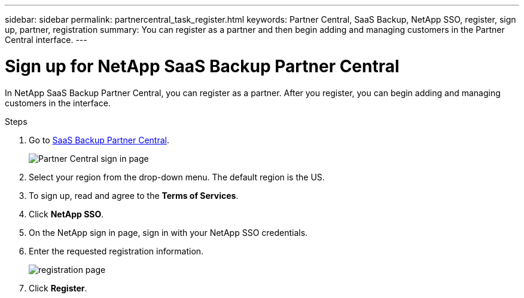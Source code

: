 ---
sidebar: sidebar
permalink: partnercentral_task_register.html
keywords: Partner Central, SaaS Backup, NetApp SSO, register, sign up, partner, registration
summary: You can register as a partner and then begin adding and managing customers in the Partner Central interface.
---

= Sign up for NetApp SaaS Backup Partner Central
:hardbreaks:
:nofooter:
:icons: font
:linkattrs:
:imagesdir: ./media/

[.lead]
In NetApp SaaS Backup Partner Central, you can register as a partner. After you register, you can begin adding and managing customers in the interface.

.Steps

. Go to link:https://saasbackup.netapp.com/partner-central/[SaaS Backup Partner Central].
+
image:partner_sign_in_page.png[Partner Central sign in page]
. Select your region from the drop-down menu. The default region is the US.
. To sign up, read and agree to the *Terms of Services*.
. Click *NetApp SSO*.
. On the NetApp sign in page, sign in with your NetApp SSO credentials.
. Enter the requested registration information.
+
image:registration_info_sign_up.png[registration page]
. Click *Register*.
